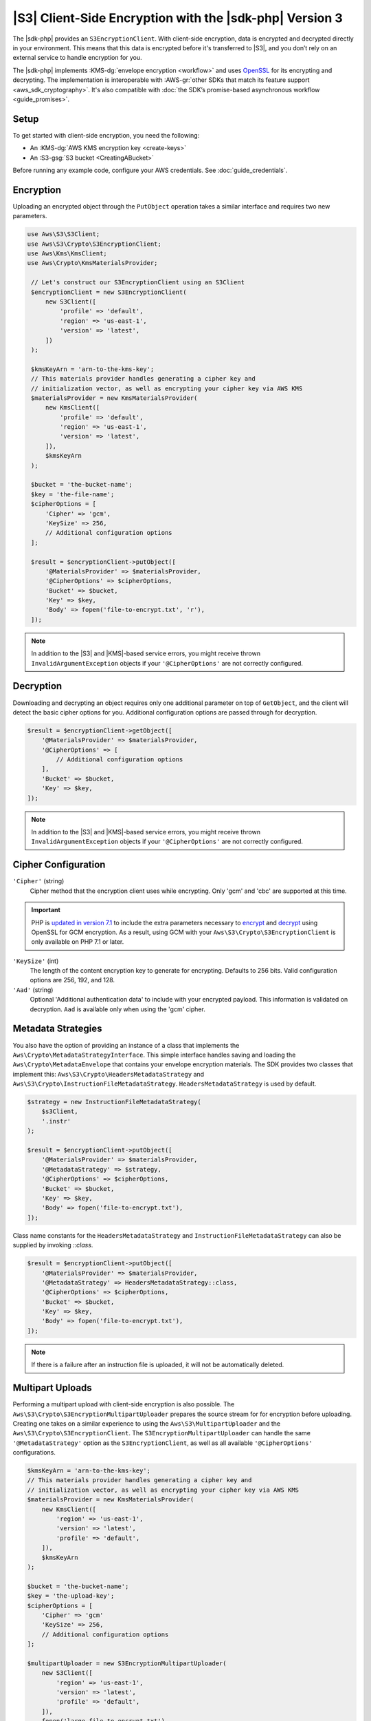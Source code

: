 .. Copyright 2010-2018 Amazon.com, Inc. or its affiliates. All Rights Reserved.

   This work is licensed under a Creative Commons Attribution-NonCommercial-ShareAlike 4.0
   International License (the "License"). You may not use this file except in compliance with the
   License. A copy of the License is located at http://creativecommons.org/licenses/by-nc-sa/4.0/.

   This file is distributed on an "AS IS" BASIS, WITHOUT WARRANTIES OR CONDITIONS OF ANY KIND,
   either express or implied. See the License for the specific language governing permissions and
   limitations under the License.

########################################################
|S3| Client-Side Encryption with the |sdk-php| Version 3
########################################################

.. meta::
   :description: Client-side encryption for the Amazon S3 client with the AWS SDK for PHP version 3.
   :keywords: AWS SDK for PHP version 3 constructor, AWS SDK for PHP version 3 client configuration

The |sdk-php| provides an ``S3EncryptionClient``. With client-side
encryption, data is encrypted and decrypted directly in your environment. This
means that this data is encrypted before it's transferred to |S3|, and you
don’t rely on an external service to handle encryption for you.

The |sdk-php| implements :KMS-dg:`envelope encryption <workflow>`
and uses `OpenSSL <https://www.openssl.org/>`_ for its encrypting and
decrypting. The implementation is interoperable with :AWS-gr:`other SDKs that match its feature support <aws_sdk_cryptography>`.
It's also compatible with :doc:`the SDK’s promise-based asynchronous workflow <guide_promises>`.

Setup
=====

To get started with client-side encryption, you need the following:

* An :KMS-dg:`AWS KMS encryption key <create-keys>`
* An :S3-gsg:`S3 bucket <CreatingABucket>`

Before running any example code, configure your AWS credentials. See :doc:`guide_credentials`.

Encryption
==========

Uploading an encrypted object through the ``PutObject`` operation takes a similar
interface and requires two new parameters.

.. code-block:: php

   use Aws\S3\S3Client;
   use Aws\S3\Crypto\S3EncryptionClient;
   use Aws\Kms\KmsClient;
   use Aws\Crypto\KmsMaterialsProvider;

    // Let's construct our S3EncryptionClient using an S3Client
    $encryptionClient = new S3EncryptionClient(
        new S3Client([
            'profile' => 'default',
            'region' => 'us-east-1',
            'version' => 'latest',
        ])
    );

    $kmsKeyArn = 'arn-to-the-kms-key';
    // This materials provider handles generating a cipher key and
    // initialization vector, as well as encrypting your cipher key via AWS KMS
    $materialsProvider = new KmsMaterialsProvider(
        new KmsClient([
            'profile' => 'default',
            'region' => 'us-east-1',
            'version' => 'latest',
        ]),
        $kmsKeyArn
    );

    $bucket = 'the-bucket-name';
    $key = 'the-file-name';
    $cipherOptions = [
        'Cipher' => 'gcm',
        'KeySize' => 256,
        // Additional configuration options
    ];

    $result = $encryptionClient->putObject([
        '@MaterialsProvider' => $materialsProvider,
        '@CipherOptions' => $cipherOptions,
        'Bucket' => $bucket,
        'Key' => $key,
        'Body' => fopen('file-to-encrypt.txt', 'r'),
    ]);

.. note::

    In addition to the |S3| and |KMS|-based service errors, you might
    receive thrown ``InvalidArgumentException`` objects if your
    ``'@CipherOptions'`` are not correctly configured.

Decryption
==========

Downloading and decrypting an object requires only one additional parameter on
top of ``GetObject``, and the client will detect the basic cipher options for you.
Additional configuration options are passed through for decryption.

.. code-block:: php

    $result = $encryptionClient->getObject([
        '@MaterialsProvider' => $materialsProvider,
        '@CipherOptions' => [
            // Additional configuration options
        ],
        'Bucket' => $bucket,
        'Key' => $key,
    ]);

.. note::

    In addition to the |S3| and |KMS|-based service errors, you might
    receive thrown ``InvalidArgumentException`` objects if your
    ``'@CipherOptions'`` are not correctly configured.

Cipher Configuration
====================

``'Cipher'`` (string)
    Cipher method that the encryption client uses while
    encrypting. Only 'gcm' and 'cbc' are supported at this time.

.. important::

    PHP is `updated in version 7.1 <http://php.net/manual/en/migration71.new-features.php>`_
    to include the extra parameters necessary to `encrypt <http://php.net/manual/en/function.openssl-encrypt.php>`_
    and `decrypt <http://php.net/manual/en/function.openssl-decrypt.php>`_
    using OpenSSL for GCM encryption. As a result, using GCM with your
    ``Aws\S3\Crypto\S3EncryptionClient`` is only available on PHP 7.1 or later.

``'KeySize'`` (int)
    The length of the content encryption key to generate for
    encrypting. Defaults to 256 bits. Valid configuration options are 256,
    192, and 128.

``'Aad'`` (string)
    Optional 'Additional authentication data' to include with your
    encrypted payload. This information is validated on decryption. ``Aad`` is
    available only when using the 'gcm' cipher.

Metadata Strategies
===================

You also have the option of providing an instance of a class that implements
the ``Aws\Crypto\MetadataStrategyInterface``. This simple interface handles
saving and loading the ``Aws\Crypto\MetadataEnvelope`` that contains your
envelope encryption materials. The SDK provides two classes that implement
this: ``Aws\S3\Crypto\HeadersMetadataStrategy`` and
``Aws\S3\Crypto\InstructionFileMetadataStrategy``. ``HeadersMetadataStrategy``
is used by default.

.. code-block:: php

    $strategy = new InstructionFileMetadataStrategy(
        $s3Client,
        '.instr'
    );

    $result = $encryptionClient->putObject([
        '@MaterialsProvider' => $materialsProvider,
        '@MetadataStrategy' => $strategy,
        '@CipherOptions' => $cipherOptions,
        'Bucket' => $bucket,
        'Key' => $key,
        'Body' => fopen('file-to-encrypt.txt'),
    ]);

Class name constants for the ``HeadersMetadataStrategy`` and
``InstructionFileMetadataStrategy`` can also be supplied by invoking
`::class`.

.. code-block:: php

    $result = $encryptionClient->putObject([
        '@MaterialsProvider' => $materialsProvider,
        '@MetadataStrategy' => HeadersMetadataStrategy::class,
        '@CipherOptions' => $cipherOptions,
        'Bucket' => $bucket,
        'Key' => $key,
        'Body' => fopen('file-to-encrypt.txt'),
    ]);

.. note::

    If there is a failure after an instruction file is uploaded, it will
    not be automatically deleted.

Multipart Uploads
=================

Performing a multipart upload with client-side encryption is also possible. The
``Aws\S3\Crypto\S3EncryptionMultipartUploader`` prepares the source stream for
for encryption before uploading. Creating one takes on a similar experience to
using the ``Aws\S3\MultipartUploader`` and the ``Aws\S3\Crypto\S3EncryptionClient``.
The ``S3EncryptionMultipartUploader`` can handle the same ``'@MetadataStrategy'``
option as the ``S3EncryptionClient``, as well as all available ``'@CipherOptions'``
configurations.

.. code-block:: php

    $kmsKeyArn = 'arn-to-the-kms-key';
    // This materials provider handles generating a cipher key and
    // initialization vector, as well as encrypting your cipher key via AWS KMS
    $materialsProvider = new KmsMaterialsProvider(
        new KmsClient([
            'region' => 'us-east-1',
            'version' => 'latest',
            'profile' => 'default',
        ]),
        $kmsKeyArn
    );

    $bucket = 'the-bucket-name';
    $key = 'the-upload-key';
    $cipherOptions = [
        'Cipher' => 'gcm'
        'KeySize' => 256,
        // Additional configuration options
    ];

    $multipartUploader = new S3EncryptionMultipartUploader(
        new S3Client([
            'region' => 'us-east-1',
            'version' => 'latest',
            'profile' => 'default',
        ]),
        fopen('large-file-to-encrypt.txt'),
        [
            '@MaterialsProvider' => $materialsProvider,
            '@CipherOptions' => $cipherOptions,
            'bucket' => 'bucket',
            'key' => 'key',
        ]
    );
    $multipartUploader->upload();

.. note::

    In addition to the |S3| and |KMS|-based service errors, you might
    receive thrown ``InvalidArgumentException`` objects if your
    ``'@CipherOptions'`` are not correctly configured.
